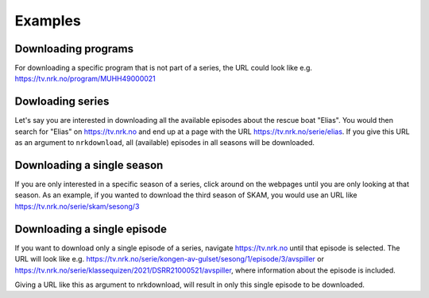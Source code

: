 Examples
========


Downloading programs
--------------------

For downloading a specific program that is not part of a series, the URL
could look like e.g. https://tv.nrk.no/program/MUHH49000021


Dowloading series
-----------------

Let's say you are interested in downloading all the available episodes about the rescue
boat "Elias". You would then search for "Elias" on https://tv.nrk.no and end up at a
page with the URL https://tv.nrk.no/serie/elias. If you give this URL as an argument to
``nrkdownload``, all (available) episodes in all seasons will be downloaded.


Downloading a single season
---------------------------

If you are only interested in a specific season of a series, click around on
the webpages until you are only looking at that season. As an example, if you
wanted to download the third season of SKAM, you would use an URL like
https://tv.nrk.no/serie/skam/sesong/3


Downloading a single episode
----------------------------

If you want to download only a single episode of a series, navigate https://tv.nrk.no
until that episode is selected. The URL will look like e.g.
https://tv.nrk.no/serie/kongen-av-gulset/sesong/1/episode/3/avspiller or
https://tv.nrk.no/serie/klassequizen/2021/DSRR21000521/avspiller, where information
about the episode is included.

Giving a URL like this as argument to nrkdownload, will result in only this single
episode to be downloaded.

